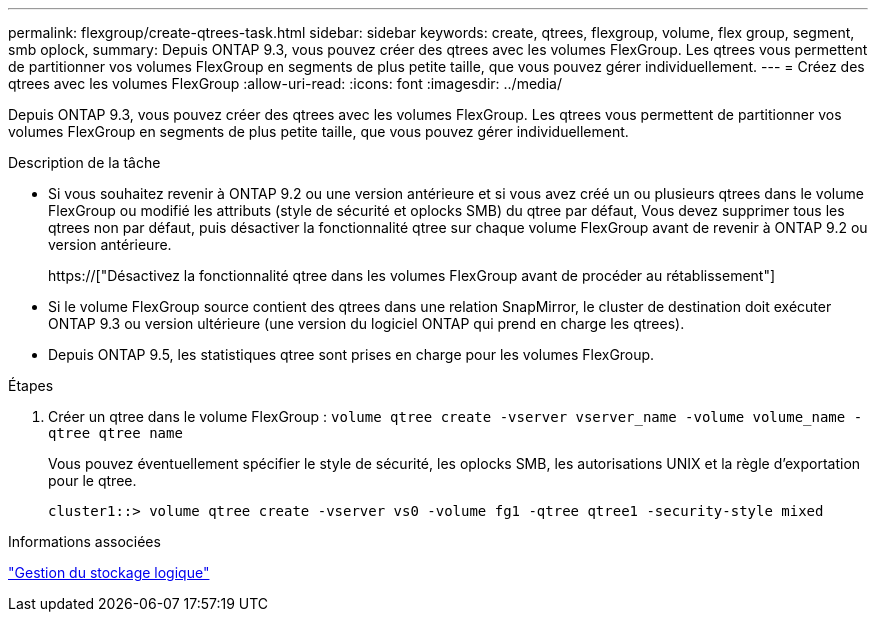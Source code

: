 ---
permalink: flexgroup/create-qtrees-task.html 
sidebar: sidebar 
keywords: create, qtrees, flexgroup, volume, flex group, segment, smb oplock, 
summary: Depuis ONTAP 9.3, vous pouvez créer des qtrees avec les volumes FlexGroup. Les qtrees vous permettent de partitionner vos volumes FlexGroup en segments de plus petite taille, que vous pouvez gérer individuellement. 
---
= Créez des qtrees avec les volumes FlexGroup
:allow-uri-read: 
:icons: font
:imagesdir: ../media/


[role="lead"]
Depuis ONTAP 9.3, vous pouvez créer des qtrees avec les volumes FlexGroup. Les qtrees vous permettent de partitionner vos volumes FlexGroup en segments de plus petite taille, que vous pouvez gérer individuellement.

.Description de la tâche
* Si vous souhaitez revenir à ONTAP 9.2 ou une version antérieure et si vous avez créé un ou plusieurs qtrees dans le volume FlexGroup ou modifié les attributs (style de sécurité et oplocks SMB) du qtree par défaut, Vous devez supprimer tous les qtrees non par défaut, puis désactiver la fonctionnalité qtree sur chaque volume FlexGroup avant de revenir à ONTAP 9.2 ou version antérieure.
+
https://["Désactivez la fonctionnalité qtree dans les volumes FlexGroup avant de procéder au rétablissement"]

* Si le volume FlexGroup source contient des qtrees dans une relation SnapMirror, le cluster de destination doit exécuter ONTAP 9.3 ou version ultérieure (une version du logiciel ONTAP qui prend en charge les qtrees).
* Depuis ONTAP 9.5, les statistiques qtree sont prises en charge pour les volumes FlexGroup.


.Étapes
. Créer un qtree dans le volume FlexGroup : `volume qtree create -vserver vserver_name -volume volume_name -qtree qtree name`
+
Vous pouvez éventuellement spécifier le style de sécurité, les oplocks SMB, les autorisations UNIX et la règle d'exportation pour le qtree.

+
[listing]
----
cluster1::> volume qtree create -vserver vs0 -volume fg1 -qtree qtree1 -security-style mixed
----


.Informations associées
link:../volumes/index.html["Gestion du stockage logique"]
